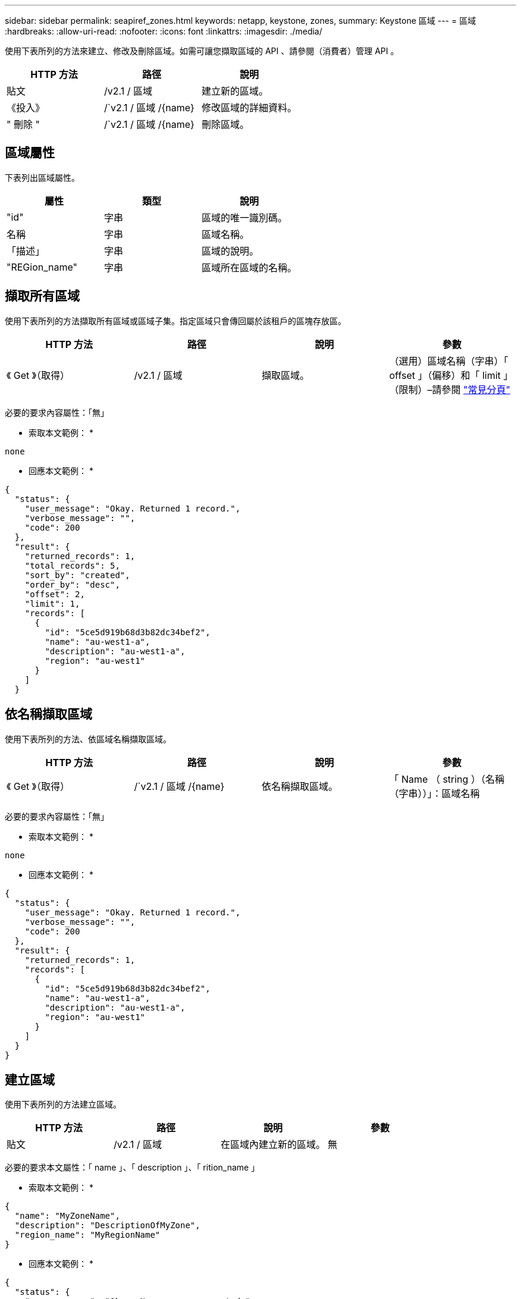 ---
sidebar: sidebar 
permalink: seapiref_zones.html 
keywords: netapp, keystone, zones, 
summary: Keystone 區域 
---
= 區域
:hardbreaks:
:allow-uri-read: 
:nofooter: 
:icons: font
:linkattrs: 
:imagesdir: ./media/


[role="lead"]
使用下表所列的方法來建立、修改及刪除區域。如需可讓您擷取區域的 API 、請參閱（消費者）管理 API 。

|===
| HTTP 方法 | 路徑 | 說明 


| 貼文 | /v2.1 / 區域 | 建立新的區域。 


| 《投入》 | /`v2.1 / 區域 /{name} | 修改區域的詳細資料。 


| " 刪除 " | /`v2.1 / 區域 /{name} | 刪除區域。 
|===


== 區域屬性

下表列出區域屬性。

|===
| 屬性 | 類型 | 說明 


| "id" | 字串 | 區域的唯一識別碼。 


| 名稱 | 字串 | 區域名稱。 


| 「描述」 | 字串 | 區域的說明。 


| "REGion_name" | 字串 | 區域所在區域的名稱。 
|===


== 擷取所有區域

使用下表所列的方法擷取所有區域或區域子集。指定區域只會傳回屬於該租戶的區塊存放區。

|===
| HTTP 方法 | 路徑 | 說明 | 參數 


| 《 Get 》（取得） | /v2.1 / 區域 | 擷取區域。 | （選用）區域名稱（字串）「 offset 」（偏移）和「 limit 」（限制）–請參閱 link:seapiref_netapp_service_engine_rest_apis.html#pagination>["常見分頁"] 
|===
必要的要求內容屬性：「無」

* 索取本文範例： *

....
none
....
* 回應本文範例： *

....
{
  "status": {
    "user_message": "Okay. Returned 1 record.",
    "verbose_message": "",
    "code": 200
  },
  "result": {
    "returned_records": 1,
    "total_records": 5,
    "sort_by": "created",
    "order_by": "desc",
    "offset": 2,
    "limit": 1,
    "records": [
      {
        "id": "5ce5d919b68d3b82dc34bef2",
        "name": "au-west1-a",
        "description": "au-west1-a",
        "region": "au-west1"
      }
    ]
  }
....


== 依名稱擷取區域

使用下表所列的方法、依區域名稱擷取區域。

|===
| HTTP 方法 | 路徑 | 說明 | 參數 


| 《 Get 》（取得） | /`v2.1 / 區域 /{name} | 依名稱擷取區域。 | 「 Name （ string ）（名稱（字串））」：區域名稱 
|===
必要的要求內容屬性：「無」

* 索取本文範例： *

....
none
....
* 回應本文範例： *

....
{
  "status": {
    "user_message": "Okay. Returned 1 record.",
    "verbose_message": "",
    "code": 200
  },
  "result": {
    "returned_records": 1,
    "records": [
      {
        "id": "5ce5d919b68d3b82dc34bef2",
        "name": "au-west1-a",
        "description": "au-west1-a",
        "region": "au-west1"
      }
    ]
  }
}
....


== 建立區域

使用下表所列的方法建立區域。

|===
| HTTP 方法 | 路徑 | 說明 | 參數 


| 貼文 | /v2.1 / 區域 | 在區域內建立新的區域。 | 無 
|===
必要的要求本文屬性：「 name 」、「 description 」、「 rition_name 」

* 索取本文範例： *

....
{
  "name": "MyZoneName",
  "description": "DescriptionOfMyZone",
  "region_name": "MyRegionName"
}
....
* 回應本文範例： *

....
{
  "status": {
    "user_message": "Okay. New resource created.",
    "verbose_message": "",
    "code": 201
  },
  "result": {
    "total_records": 1,
    "records": [
      {
        "id": "5e61741c9b64790001fe9663",
        "name": "MyZoneName",
        "description": "DescriptionOfMyZone",
        "region": "MyRegionName"
      }
    ]
  }
}
....


== 修改區域

使用下表所列的方法來修改區域。

|===
| HTTP 方法 | 路徑 | 說明 | 參數 


| 《投入》 | /`v2.1 / 區域 ｛ name ｝ ' | 修改依名稱識別的區域。 | 名稱（字串）：區域名稱。 
|===
必要的要求內容屬性：「無」

* 索取本文範例： *

....
{
  "name": "MyZoneName",
  "description": "NewDescriptionOfMyZone"
}
....
* 回應本文範例： *

....
{
  "status": {
    "user_message": "Okay. Returned 1 record.",
    "verbose_message": "",
    "code": 200
  },
  "result": {
    "total_records": 1,
    "records": [
      {
        "id": "5e61741c9b64790001fe9663",
        "name": "MyZoneName",
        "description": "NewDescriptionOfMyZone",
        "region": "MyRegionName"
      }
    ]
  }
}
....


== 刪除區域

使用下表所列的方法刪除區域。

|===
| HTTP 方法 | 路徑 | 說明 | 參數 


| " 刪除 " | /`v2.1 / 區域 ｛ name ｝ ' | 刪除以名稱識別的單一區域。必須先刪除區域內的所有儲存資源。 | 名稱（字串）：區域名稱。 
|===
必要的要求內容屬性：「無」

* 索取本文範例： *

....
none
....
* 回應本文範例： *

成功刪除後沒有內容可傳回。
